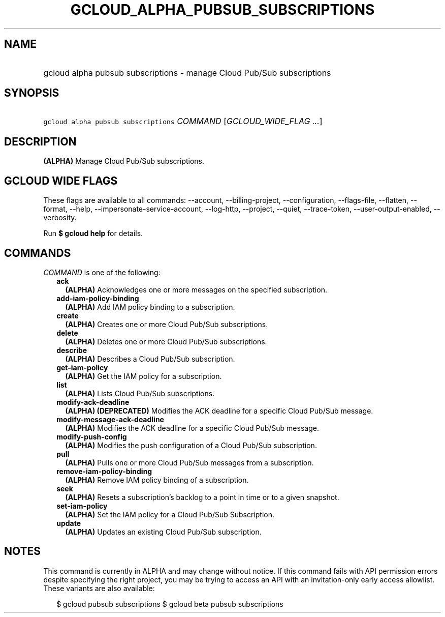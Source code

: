 
.TH "GCLOUD_ALPHA_PUBSUB_SUBSCRIPTIONS" 1



.SH "NAME"
.HP
gcloud alpha pubsub subscriptions \- manage Cloud Pub/Sub subscriptions



.SH "SYNOPSIS"
.HP
\f5gcloud alpha pubsub subscriptions\fR \fICOMMAND\fR [\fIGCLOUD_WIDE_FLAG\ ...\fR]



.SH "DESCRIPTION"

\fB(ALPHA)\fR Manage Cloud Pub/Sub subscriptions.



.SH "GCLOUD WIDE FLAGS"

These flags are available to all commands: \-\-account, \-\-billing\-project,
\-\-configuration, \-\-flags\-file, \-\-flatten, \-\-format, \-\-help,
\-\-impersonate\-service\-account, \-\-log\-http, \-\-project, \-\-quiet,
\-\-trace\-token, \-\-user\-output\-enabled, \-\-verbosity.

Run \fB$ gcloud help\fR for details.



.SH "COMMANDS"

\f5\fICOMMAND\fR\fR is one of the following:

.RS 2m
.TP 2m
\fBack\fR
\fB(ALPHA)\fR Acknowledges one or more messages on the specified subscription.

.TP 2m
\fBadd\-iam\-policy\-binding\fR
\fB(ALPHA)\fR Add IAM policy binding to a subscription.

.TP 2m
\fBcreate\fR
\fB(ALPHA)\fR Creates one or more Cloud Pub/Sub subscriptions.

.TP 2m
\fBdelete\fR
\fB(ALPHA)\fR Deletes one or more Cloud Pub/Sub subscriptions.

.TP 2m
\fBdescribe\fR
\fB(ALPHA)\fR Describes a Cloud Pub/Sub subscription.

.TP 2m
\fBget\-iam\-policy\fR
\fB(ALPHA)\fR Get the IAM policy for a subscription.

.TP 2m
\fBlist\fR
\fB(ALPHA)\fR Lists Cloud Pub/Sub subscriptions.

.TP 2m
\fBmodify\-ack\-deadline\fR
\fB(ALPHA)\fR \fB(DEPRECATED)\fR Modifies the ACK deadline for a specific Cloud
Pub/Sub message.

.TP 2m
\fBmodify\-message\-ack\-deadline\fR
\fB(ALPHA)\fR Modifies the ACK deadline for a specific Cloud Pub/Sub message.

.TP 2m
\fBmodify\-push\-config\fR
\fB(ALPHA)\fR Modifies the push configuration of a Cloud Pub/Sub subscription.

.TP 2m
\fBpull\fR
\fB(ALPHA)\fR Pulls one or more Cloud Pub/Sub messages from a subscription.

.TP 2m
\fBremove\-iam\-policy\-binding\fR
\fB(ALPHA)\fR Remove IAM policy binding of a subscription.

.TP 2m
\fBseek\fR
\fB(ALPHA)\fR Resets a subscription's backlog to a point in time or to a given
snapshot.

.TP 2m
\fBset\-iam\-policy\fR
\fB(ALPHA)\fR Set the IAM policy for a Cloud Pub/Sub Subscription.

.TP 2m
\fBupdate\fR
\fB(ALPHA)\fR Updates an existing Cloud Pub/Sub subscription.


.RE
.sp

.SH "NOTES"

This command is currently in ALPHA and may change without notice. If this
command fails with API permission errors despite specifying the right project,
you may be trying to access an API with an invitation\-only early access
allowlist. These variants are also available:

.RS 2m
$ gcloud pubsub subscriptions
$ gcloud beta pubsub subscriptions
.RE

